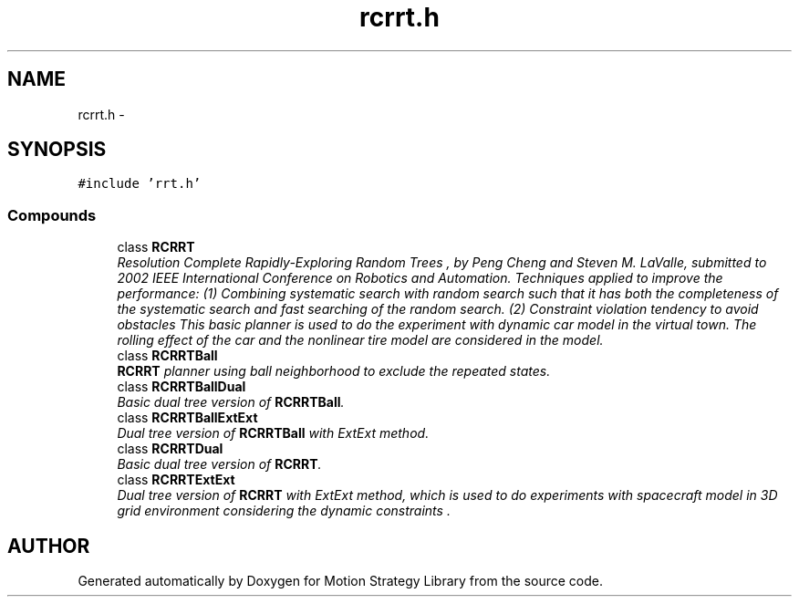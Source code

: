 .TH "rcrrt.h" 3 "24 Jul 2003" "Motion Strategy Library" \" -*- nroff -*-
.ad l
.nh
.SH NAME
rcrrt.h \- 
.SH SYNOPSIS
.br
.PP
\fC#include 'rrt.h'\fP
.br
.SS "Compounds"

.in +1c
.ti -1c
.RI "class \fBRCRRT\fP"
.br
.RI "\fIResolution Complete Rapidly-Exploring Random Trees , by Peng Cheng and Steven M. LaValle, submitted to 2002 IEEE International Conference on Robotics and Automation. Techniques applied to improve the performance: (1) Combining systematic search with random search such that it has both the completeness of the systematic search and fast searching of the random search. (2) Constraint violation tendency to avoid obstacles This basic planner is used to do the experiment with dynamic car model in the virtual town. The rolling effect of the car and the nonlinear tire model are considered in the model.\fP"
.ti -1c
.RI "class \fBRCRRTBall\fP"
.br
.RI "\fI\fBRCRRT\fP planner using ball neighborhood to exclude the repeated states.\fP"
.ti -1c
.RI "class \fBRCRRTBallDual\fP"
.br
.RI "\fIBasic dual tree version of \fBRCRRTBall\fP.\fP"
.ti -1c
.RI "class \fBRCRRTBallExtExt\fP"
.br
.RI "\fIDual tree version of \fBRCRRTBall\fP with ExtExt method.\fP"
.ti -1c
.RI "class \fBRCRRTDual\fP"
.br
.RI "\fIBasic dual tree version of \fBRCRRT\fP.\fP"
.ti -1c
.RI "class \fBRCRRTExtExt\fP"
.br
.RI "\fIDual tree version of \fBRCRRT\fP with ExtExt method, which is used to do experiments with spacecraft model in 3D grid environment considering the dynamic constraints .\fP"
.in -1c
.SH "AUTHOR"
.PP 
Generated automatically by Doxygen for Motion Strategy Library from the source code.
